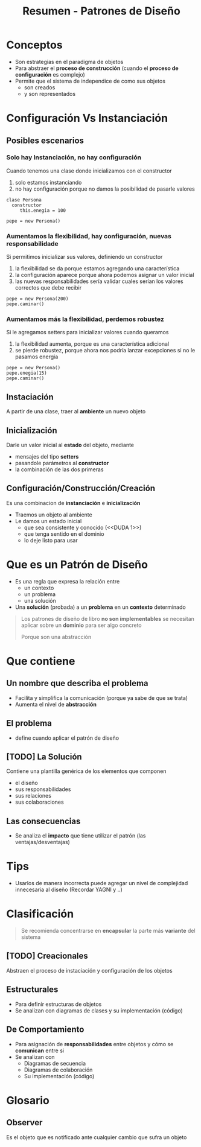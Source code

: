 #+TITLE: Resumen - Patrones de Diseño

* Conceptos
  - Son estrategias en el paradigma de objetos
  - Para abstraer el *proceso de construcción*
    (cuando el *proceso de configuración* es complejo)
  - Permite que el sistema de independice de como sus objetos
    - son creados
    - y son  representados
* Configuración Vs Instanciación
** Posibles escenarios
*** Solo hay Instanciación, no hay configuración
   Cuando tenemos una clase donde inicializamos con el constructor

   1. solo estamos instanciando
   2. no hay configuración porque no damos la posibilidad de 
     pasarle valores

   #+BEGIN_EXAMPLE
   clase Persona
     constructor
        this.enegia = 100
  
   pepe = new Persona()
   #+END_EXAMPLE
*** Aumentamos la flexibilidad, hay configuración, nuevas responsabilidade
   Si permitimos inicializar sus valores, definiendo un constructor
   
   1. la flexibilidad se da porque estamos agregando una característica
   2. la configuración aparece porque ahora podemos asignar un valor inicial
   3. las nuevas responsabilidades sería validar cuales serían
     los valores correctos que debe recibir

   #+BEGIN_EXAMPLE
   pepe = new Persona(200)
   pepe.caminar()
   #+END_EXAMPLE
*** Aumentamos más la flexibilidad, perdemos robustez
   Si le agregamos setters para inicializar valores cuando queramos

   1. la flexibilidad aumenta, porque es una característica adicional
   2. se pierde robustez, porque ahora nos podría lanzar excepciones
     si no le pasamos energia
    
   #+BEGIN_EXAMPLE
   pepe = new Persona()
   pepe.enegia(15)
   pepe.caminar()
   #+END_EXAMPLE
 
** Instaciación
   A partir de una clase, traer al *ambiente* un nuevo objeto
** Inicialización
   Darle un valor inicial al *estado* del objeto, mediante
   - mensajes del tipo *setters*
   - pasandole parámetros al *constructor*
   - la combinación de las dos primeras
** Configuración/Construcción/Creación
   Es una combinacion de *instanciación* e *inicialización* 
   - Traemos un objeto al ambiente
   - Le damos un estado inicial
     - que sea consistente y conocido (<<DUDA 1>>)
     - que tenga sentido en el dominio
     - lo deje listo para usar
* Que es un Patrón de Diseño
  - Es una regla que expresa la relación entre
    - un contexto
    - un problema
    - una solución
  - Una *solución* (probada) a un *problema* en un *contexto* determinado
  
  #+BEGIN_QUOTE
  Los patrones de diseño de libro *no son implementables*
  se necesitan aplicar sobre un *dominio* para ser algo concreto

  Porque son una abstracción
  #+END_QUOTE
* Que contiene
** Un nombre que describa el problema
   - Facilita y simplifica la comunicación (porque ya sabe de que se trata)
   - Aumenta el nivel de *abstracción*
** El problema
   - define cuando aplicar el patrón de diseño
** [TODO] La Solución
   Contiene una plantilla genérica de los elementos que componen
   - el diseño
   - sus responsabilidades
   - sus relaciones
   - sus colaboraciones
** Las consecuencias
   - Se analiza el *impacto* que tiene utilizar el patrón
     (las ventajas/desventajas)

* Tips
  - Usarlos de manera incorrecta puede agregar un nivel de complejidad
    innecesaria al diseño (Recordar YAGNI y ..)
  #+BEGIN_QUOTE
  #+END_QUOTE
* Clasificación
  #+BEGIN_QUOTE
  Se recomienda concentrarse en *encapsular* la parte más *variante*
  del sistema
  #+END_QUOTE
  
** [TODO] Creacionales
   Abstraen el proceso de instaciación y configuración de los objetos
** Estructurales
   - Para definir estructuras de objetos
   - Se analizan con diagramas de clases y su implementación (código)
** De Comportamiento
   - Para asignación de *responsabilidades* entre objetos
     y cómo se *comunican* entre si
   - Se analizan con
     - Diagramas de secuencia
     - Diagramas de colaboración
     - Su implementación (código)

* Glosario
** Observer
   Es el objeto que es notificado ante cualquier cambio
   que sufra un objeto

